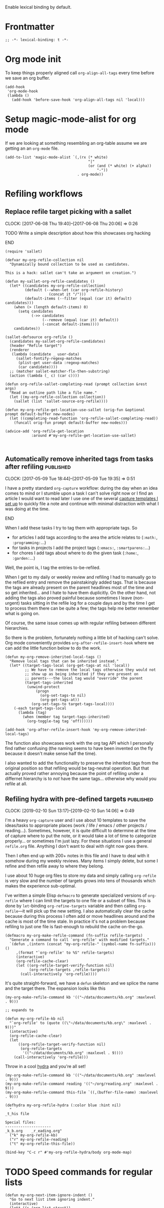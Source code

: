 #+PROPERTY: header-args:elisp :tangle org-defs-tangled.el

Enable lexical binding by default.

* Frontmatter
:PROPERTIES:
:ID:       d756e067-7421-4b86-acbe-8cf46de3d4d8
:END:

#+BEGIN_SRC elisp
;; -*- lexical-binding: t -*-
#+END_SRC

* Org mode init
:PROPERTIES:
:ID:       7acd8001-c210-4a63-86c7-73a48ecf4426
:END:

To keep things properly aligned call =org-align-all-tags= every time
before we save an org buffer.

#+BEGIN_SRC elisp
(add-hook
 'org-mode-hook
 (lambda ()
   (add-hook 'before-save-hook 'org-align-all-tags nil 'local)))
#+END_SRC

* Setup magic-mode-alist for org mode
:PROPERTIES:
:ID:       bf1fa521-7730-4d63-9f79-b8c141c6ef2e
:END:

If we are looking at something resembling an org-table assume we are
getting an an =org-mode= file.

#+BEGIN_SRC elisp
(add-to-list 'magic-mode-alist `(,(rx (* white)
                                      "|"
                                      (or (and (* white) (+ alpha))
                                          "-"))
                                 . org-mode))
#+END_SRC

* Refiling workflows
** Replace refile target picking with a sallet
:PROPERTIES:
:ID:       4b5484fb-0fcb-4ae9-89cc-19bccad8fc40
:END:
  :CLOCK:
  CLOCK: [2017-06-08 Thu 19:40]--[2017-06-08 Thu 20:06] =>  0:26
  :END:

*************** TODO Write a simple description about how this showcases org hacking
*************** END


#+BEGIN_SRC elisp
(require 'sallet)

(defvar my-org-refile-collection nil
  "Dynamically bound collection to be used as candidates.

This is a hack: sallet can't take an argument on creation.")

(defun my-sallet-org-refile-candidates ()
  (let* ((candidates my-org-refile-collection)
         (default (--when-let (car org-refile-history)
                    (concat it "/")))
         (default-items (--filter (equal (car it) default) candidates)))
    (when (> (length default-items) 0)
      (setq candidates
            (->> candidates
                 (--remove (equal (car it) default))
                 (-concat default-items))))
    candidates))

(sallet-defsource org-refile ()
  (candidates my-sallet-org-refile-candidates)
  (header "Refile target")
  (renderer
   (lambda (candidate _ user-data)
     (sallet-fontify-regexp-matches
      (plist-get user-data :regexp-matches)
      (car candidate))))
  ;; (matcher sallet-matcher-flx-then-substring)
  (action (lambda (_ c) (car c))))

(defun org-refile-sallet-completing-read (prompt collection &rest args)
  "Read an outline path like a file name."
  (let ((my-org-refile-collection collection))
    (sallet (list 'sallet-source-org-refile))))

(defun my-org-refile-get-location-use-sallet (orig-fun &optional prompt default-buffer new-nodes)
  (let ((completing-read-function 'org-refile-sallet-completing-read))
    (funcall orig-fun prompt default-buffer new-nodes)))

(advice-add 'org-refile-get-location
            :around #'my-org-refile-get-location-use-sallet)


#+END_SRC
** Automatically remove inherited tags from tasks after refiling     :published:
  CLOSED: [2017-05-09 Tue 19:12]
  :PROPERTIES:
  :BLOG_FILENAME: 2017-05-09-Automatically-remove-inherited-tags-from-tasks-after-refiling
  :PUBDATE:  [2017-05-09 Tue 19:12]
  :ID:       bf0b4a00-5b6e-4b63-9146-0fd0431818f6
  :END:
  :LOGBOOK:
  - State "DONE"       from "TODO"       [2017-05-09 Tue 19:12]
  :END:
  :CLOCK:
  CLOCK: [2017-05-09 Tue 18:44]--[2017-05-09 Tue 19:35] =>  0:51
  :END:

I have a pretty standard =org-capture= workflow: during the day when an idea comes to mind or I stumble upon a task I can't solve right now or I find an article I would want to read later I use one of the several [[https://github.com/Fuco1/.emacs.d/blob/master/files/org-defs.el#L1142][capture templates I set up]] to quickly file a note and continue with minimal distraction with what I was doing at the time.

*************** TODO change the link to templates to actual headline in the config when published :noexport:
*************** END

When I add these tasks I try to tag them with appropriate tags.  So

- for articles I add tags according to the area the article relates to (=:math:=, =:programming:=...)
- for tasks in projects I add the project tags (=:emacs:=, =:smartparens:=...)
- for chores I add tags about where to do the given task (=:home:=, =:garden:=...)

Well, the point is, I tag the entries to-be-refiled.

When I get to my daily or weekly review and refiling I had to manually go to the refiled entry and remove the painstakingly added tags.  That is because the tags are already present on the parent headlines most of the time and so get inherited... and I hate to have them duplicitly.  On the other hand, not adding the tags also proved painful because sometimes I leave (non-urgent) tasks sitting in the refile log for a couple days and by the time I get to process them there can be quite a few; the tags help me better remember what is going on.

Of course, the same issue comes up with regular refiling between different hierarchies.

So there is the problem, fortunately nothing a little bit of hacking can't solve.  Org mode conveniently provides =org-after-refile-insert-hook= where we can add the little function below to do the work.

#+BEGIN_SRC elisp
(defun my-org-remove-inherited-local-tags ()
  "Remove local tags that can be inherited instead."
  (let* ((target-tags-local (org-get-tags-at nil 'local))
         ;; We have to remove the local tags otherwise they would not
         ;; show up as being inherited if they are present on
         ;; parents---the local tag would "override" the parent
         (target-tags-inherited
          (unwind-protect
              (progn
                (org-set-tags-to nil)
                (org-get-tags-at))
            (org-set-tags-to target-tags-local))))
    (-each target-tags-local
      (lambda (tag)
        (when (member tag target-tags-inherited)
          (org-toggle-tag tag 'off))))))

(add-hook 'org-after-refile-insert-hook 'my-org-remove-inherited-local-tags)
#+END_SRC

The function also showcases work with the org tag API which I personally find rather confusing (the naming seems to have been invented on the fly because it doesn't make sense half the time).

I also wanted to add the functionality to preserve the inherited tags from the original position so that refiling would be tag-neutral operation.  But that actually proved rather annoying because the point of refiling under a differnet hierarchy is to /not/ have the same tags... otherwise why would you refile at all.
** Refiling hydra with pre-defined targets                           :published:
:PROPERTIES:
:BLOG_FILENAME: 2019-02-10-Refiling-hydra-with-pre-defined-targets
:PUBDATE:  [2019-02-10 Sun 13:52]
:ID:       e581e36d-e2a0-4353-a923-d8877e0b45f5
:END:
:LOGBOOK:
- State "DONE"       from "TODO"       [2019-02-10 Sun 13:52]
:END:
:CLOCK:
CLOCK: [2019-02-10 Sun 13:17]--[2019-02-10 Sun 14:06] =>  0:49
:END:

I'm a heavy =org-capture= user and I use about 10 templates to save the
ideas/tasks to appropriate places (work / life / emacs / other
projects / reading...).  Sometimes, however, it is quite difficult to
determine at the time of capture where to put the note, or it would
take a lot of time to categorize properly... or sometimes I'm just
lazy.  For these situations I use a general =refile.org= file.  Anything
I don't want to deal with right now goes there.

Then I often end up with 200+ notes in this file and I have to deal
with it somehow during my weekly reviews.  Many items I simply delete,
but some I refine and then refile away to where they belong.

I use about 10 huge org files to store my data and simply calling
=org-refile= is very slow and the number of targets grows into tens of
thousands which makes the experience sub-optimal.

I've written a simple Elisp =defmacro= to generate specialized versions
of =org-refile= where I can limit the targets to one file or a subset of
files.  This is done by =let=-binding =org-refine-targets= variable and
then calling =org-refile=---it will pick up the new setting.  I also
automatically clear the cache because during this process I often add
or move headlines around and the cache is most of the time stale.  In
practice it's not a problem because refiling to just one file is
fast-enough to rebuild the cache on-the-go.

#+begin_src elisp
(defmacro my-org-make-refile-command (fn-suffix refile-targets)
  "Generate a command to call `org-refile' with modified targets."
  `(defun ,(intern (concat "my-org-refile-" (symbol-name fn-suffix))) ()
     ,(format "`org-refile' to %S" refile-targets)
     (interactive)
     (org-refile-cache-clear)
     (let ((org-refile-target-verify-function nil)
           (org-refile-targets ,refile-targets))
       (call-interactively 'org-refile))))
#+end_src

It's quite straight-forward, we have a =defun= skeleton and we splice
the name and the target there.  The expansion looks like this

#+begin_src elisp :tangle no
(my-org-make-refile-command kb '(("~/data/documents/kb.org" :maxlevel . 9)))

;; expands to

(defun my-org-refile-kb nil
  "`org-refile' to (quote ((\"~/data/documents/kb.org\" :maxlevel . 9)))"
  (interactive)
  (org-refile-cache-clear)
  (let
      ((org-refile-target-verify-function nil)
       (org-refile-targets
        '(("~/data/documents/kb.org" :maxlevel . 9))))
    (call-interactively 'org-refile)))
#+end_src

Throw in a cool [[https://github.com/abo-abo/hydra][hydra]] and you're all set!

#+begin_src elisp
(my-org-make-refile-command kb '(("~/data/documents/kb.org" :maxlevel . 9)))
(my-org-make-refile-command reading '(("~/org/reading.org" :maxlevel . 9)))
(my-org-make-refile-command this-file `((,(buffer-file-name) :maxlevel . 9)))

(defhydra my-org-refile-hydra (:color blue :hint nil)
  "
_t_his file

Special files:
---------------------
_k_b.org    _r_eading.org"
  ("k" my-org-refile-kb)
  ("r" my-org-refile-reading)
  ("t" my-org-refile-this-file))

(bind-key "C-c r" #'my-org-refile-hydra/body org-mode-map)
#+end_src

* TODO Speed commands for regular lists
:PROPERTIES:
:ID:       b1258951-366e-444f-be7c-d44ee4a6f618
:END:

#+begin_src elisp
(defun my-org-next-item-ignore-indent ()
  "Go to next list item ignoring indent."
  (interactive)
  (let* ((s (org-list-struct))
         (next-item (--first (> (car it) (point)) s)))
    (if next-item
        (goto-char (car next-item))
      (error "On last item"))))

(defun my-org-previous-item-ignore-indent ()
  "Go to previous list item ignoring indent."
  (interactive)
  (let* ((s (org-list-struct))
         (prev-item (--last (< (car it) (point)) s)))
    (if prev-item
        (goto-char (car prev-item))
      (error "On first item"))))

(defun my-org-speed-command-list-activate (keys)
  "Hook for activating single-letter speed commands.
`org-speed-commands-default' specifies a minimal command set.
Use `org-speed-commands-user' for further customization."
  (when (and (bolp)
             (looking-at-p org-list-full-item-re)
             (not (org-at-heading-p)))
    (cdr (assoc keys '(
                       ("b" . org-previous-item)
                       ("f" . org-next-item)
                       ("p" . my-org-previous-item-ignore-indent)
                       ("n" . my-org-next-item-ignore-indent)
                       )))))

(add-hook 'org-speed-command-hook 'my-org-speed-command-list-activate)
#+end_src
* font-lock hacks and improvements
** Fontify done checkbox items in org-mode                           :published:
  CLOSED: [2017-05-25 Thu 00:10]
  :PROPERTIES:
  :BLOG_FILENAME: 2017-05-25-Fontify-done-checkbox-items-in-org-mode
  :ID:       0bf880d4-8975-40e4-aa19-8789bfe73ddd
  :END:
  :CLOCK:
  CLOCK: [2017-05-24 Wed 23:58]--[2017-05-25 Thu 00:25] =>  0:27
  :END:
  :LOGBOOK:
  - State "DONE"       from              [2017-05-25 Thu 00:10]
  :END:

My computer crashed over the weekend and during the re-installation I started migrating my install scripts to puppet (I had roughly 60% covered by puppet prior to that already), so I made a check list in org with all the things to not forget to include.  The list grew quite large and hard to process visually.

There is a somewhat nice feature of org mode which you can turn on using =org-fontify-done-headline= flag; if set to =t=, =DONE= headlines will be highlighted in =org-headline-done= face.  I let this face inherit from =shadow= which effectively removes these lines from my attention.

So to solve my problem naturally I would like to extend this behaviour to checkbox lists.  I don't always do them in sequence and so the gradual change from "normal" to "hidden" lines nicely illustrates the progress and makes the todo items stand out.

Just throw the following somewhere and reload the org buffers (close and reopen or toggle =fundamental-mode= then =org-mode= again).

#+BEGIN_SRC elisp
(defun my-org-fontify-done-list-item (limit)
  "Fontify a list item marked with [X] with `org-headline-done' face."
  ;; The [@number] syntax is for renumbering ordered lists.  See
  ;; https://orgmode.org/manual/Plain-Lists.html
  (when (re-search-forward
         "^[ \t]*\\(?:[-+*]\\|[0-9]+[).]\\)[ \t]+\\(\\(?:\\[@\\(?:start:\\)?[0-9]+\\][ \t]*\\)?\\[\\(?:X\\|\\([0-9]+\\)/\\2\\)\\][^\n]*\\(?:\n\\|\\'\\)\\)"
         limit
         t)
    (backward-char 1)
    (-let (((_ (&plist :parent (_ (&plist :begin)) :end)) (org-element-at-point)))
      (set-match-data (list begin end))
      (goto-char end)
      t)))

(font-lock-add-keywords
 'org-mode
 `((my-org-fontify-done-list-item 0 'org-headline-done prepend))
 'append)
#+END_SRC

Here's how it looks (list shortened for clarity):

#+BEGIN_SRC org
,*** TODO Puppet
    :CLOCK:
    CLOCK: [2017-05-21 Sun 18:00]--[2017-05-21 Sun 21:55] =>  3:55
    :END:
- [ ] cli :: Add youtube-dl
- [ ] org :: Add plantuml.jar
- [X] emacs :: Add Cask
- [ ] haskell :: Add Cabal sandbox support and build everything in sandboxes
- [ ] php :: Add Composer
- [ ] emacs :: Add EVM
- [ ] ruby :: Add RVM
- [ ] node :: Add NVM
- [ ] node :: Add NPM
- [X] linux :: Add Wine + Winetricks
- [ ] latin :: Add whitakers-words
- [ ] puppet :: Add support to install "docker" apps
- [X] setup :: Ensure download-local directory
- [ ] prog :: Install global (6.5 at least)
- [ ] linux :: Install pasystray (git)
- [ ] prog :: Install ag (0.31.0+)
- [X] cli :: Install tmux (2.0+)
- [ ] linux :: Install twmn
- [X] desktop :: Install slack (from .deb)
- [ ] cli :: Install fisher
- [X] cli ::Install ledger (from package + elisp mode from source?)
- [ ] mail :: Install isync
#+END_SRC

(Also note that the above is /not/ a screenshot, it is an embedded =org-mode= snippet in =org-mode='s =#+BEG_SRC= block.  Inception.)

I stole the regexp from [[https://github.com/hlissner/.emacs.d/blob/master/modules/lang/org/config.el][hlissner's emacs.d]] who apparently came to the same conclusion.  It's a rather nice collection of stuff so check it out, but be warned, it is /super/ idiosyncratic... which in Emacs translation basically means awesome :)

** Multiline fontification with org-emphasis-alist                   :published:
CLOSED: [2018-12-23 Sun 18:24]
:PROPERTIES:
:ID:       cce8be67-e8d8-45ab-9d02-8a8ddfdcfb40
:BLOG_FILENAME: 2018-12-23-Multiline-fontification-with-org-emphasis-alist
:PUBDATE:  [2018-12-23 Sun 18:24]
:END:
:LOGBOOK:
- State "DONE"       from "TODO"       [2018-12-23 Sun 18:24]
:END:
:CLOCK:
CLOCK: [2018-12-23 Sun 18:15]--[2018-12-23 Sun 18:24] =>  0:09
:END:

By default org mode only fontifies spans of text wrapped in emphasis
markers (customized with =org-emphasis-alist=) if they extend through at
most one newline.  This is probably a performance optimization, one
wholly unnecessary on modern hardware.

As per this [[https://emacs.stackexchange.com/questions/18101/org-mode-multi-line-emphasis-and-bold][stack overflow]] post I re-set the constant to 10 lines and
can probably even increase it if necessary.

#+BEGIN_SRC elisp
(setcar (nthcdr 4 org-emphasis-regexp-components) 10)
#+END_SRC

Before this starts to work you need to re-save =org-emphasis-alist=
through the customize interface because it is using a custom setter
=org-set-emph-re= to compute the regexpses (or, /*gulp*/, restart Emacs).

#+begin_src elisp
;; This function is the customize setter so it calls (set var val)
;; using the first and second argument.  We don't want to set anything
;; here, only run the update function (which for some strange reason
;; isn't using the passed-in values).  Since keywords can be safely
;; assigned to themselves, we just use a placeholder ¯\_(ツ)_/¯
(org-set-emph-re :ignored :ignored)
#+end_src

Here I quote the answer in case it ever gets lost:

#+BEGIN_SRC markdown
By default, org-mode allows a single newline. So if you want to be
able to add markup to text that spans more than two consecutive lines,
you'll need to modify this entry.

    (setcar (nthcdr 4 org-emphasis-regexp-components) N)

... where N is the number of newlines you want to allow.
#+END_SRC

** TODO Fontify inline source code
:PROPERTIES:
:ID:       9c2b9ec9-c6fb-454b-9ea9-f4688432696b
:END:

#+begin_src elisp
(defface my-org-inline-src-src
  '((t (:inherit org-block)))
  "")

(defface my-org-inline-src-lang
  '((t (:inherit org-block-begin-line)))
  "")

(defface my-org-inline-src-header
  '((t (:inherit org-block-begin-line)))
  "")

(defface my-org-inline-src-code
  '((t (:background "#212526")))
  "")

(defun my-org-match-inline-src-block (limit)
  (catch 'done
    (let (header-args
          code)
      (while (re-search-forward
              (rx (group "src_")
                  (group (+ alnum)))
              limit t)
        (when (looking-at-p (regexp-quote "["))
          (setq header-args
                (cons (point)
                      (progn (forward-sexp) (point)))))
        (when (looking-at-p (regexp-quote "{"))
          (setq code
                (cons (point)
                      (progn (forward-sexp) (point))))
          (when org-hide-emphasis-markers
            (add-text-properties
             (match-beginning 1)
             (match-end 1)
             '(invisible org-link)))
          (add-face-text-property
           (match-beginning 1)
           (match-end 1)
           'my-org-inline-src-src)
          (add-face-text-property
           (match-beginning 2)
           (match-end 2)
           'my-org-inline-src-lang)
          (when header-args
            (add-face-text-property
             (car header-args)
             (cdr header-args)
             'my-org-inline-src-header))
          (org-src-font-lock-fontify-block (match-string 2) (car code) (cdr code))
          (throw 'done (point)))))))
#+end_src

#+begin_src org
Elisp code src_elisp[:exports both]{(progn (+ 1 1))} {{{results(=2=)}}}.  We
export code and result

Just result please src_python[:results raw code]{return range(1, 3)}
{{{results(src_python[]{[1\, 2]})}}}

Some shell code src_bash{for f in `ls`; do echo $f; done | wc -l}
{{{results(=96=)}}}
#+end_src

** DONE Fontify broken links
CLOSED: [2021-05-29 Sat 15:55]
:PROPERTIES:
:ID:       1338944c-0be1-4292-85ab-989bc7db212f
:END:
:LOGBOOK:
- State "DONE"       from              [2021-05-29 Sat 15:55]
:END:

https://emacs.stackexchange.com/questions/38120/validate-internal-fuzzy-links-in-org-mode

Links to non-existing files will now be red with an underline.

#+begin_src elisp
(org-link-set-parameters
 "file"
 :face (lambda (path)
         (if (file-exists-p path)
             'org-link
           '(org-warning underline))))
#+end_src

* Use org-radiobutton to select an option from a list                :published:
CLOSED: [2018-03-11 Sun 15:50]
:PROPERTIES:
:BLOG_FILENAME: 2018-03-11-Use-org-radiobutton-to-select-an-option-from-a-list
:PUBDATE:  [2018-03-11 Sun 15:50]
:ID:       de293a52-8c9c-464c-8fb7-e847ca40694e
:END:
:LOGBOOK:
- State "DONE"       from              [2018-03-11 Sun 15:50]
:END:
:CLOCK:
CLOCK: [2018-03-11 Sun 15:20]--[2018-03-11 Sun 15:50] =>  0:30
:END:

#+BEGIN_SRC elisp :exports none
(use-package org-radiobutton
  :config
  (global-org-radiobutton-mode 1))
#+END_SRC

|       Date | Change                                                                                                                                                                     |
|------------+----------------------------------------------------------------------------------------------------------------------------------------------------------------------------|
| 2021-05-24 | Since =org-mode= 9.4.0 there is a built-in =org-list-checkbox-radio-mode=.  It works very similar to this package so make sure to check it out and possibly migrate your org files. |

Ever since I've come across the [[http://howardism.org/Technical/Emacs/literate-devops.html][Literate DevOps]] article I was hooked
and immediately started writing down "org notebooks" every time an
incident occured along with all the code and steps on how to fix it in
case it might happen in the future (protip: it /will/ happen again).

Recently we had some problems with webhook requests behaving weird and
so I created a little notebook to query the mongo database where we
store all the requests and some more functions (ranging from elisp to
jq to ruby) to process the results.  As you sure know, threading data
between code blocks in different languages is painless with =org-mode=
and babel.

So imagine a block like this (using [[https://github.com/krisajenkins/ob-mongo][ob-mongo]]):

#+BEGIN_SRC org
,#+NAME: query
,#+BEGIN_SRC mongo :db logs :host localhost :port 27017
db.webhookLogs.find({endpoint: "AddCustomer"}).sort({_id: -1}).limit(1)
,#+END_SRC
#+END_SRC

This gives me the most recent request to the =AddCustomer= endpoint.
The results of this block are then piped into other code blocks to
process the request, you can imagine how that looks.

Usually I run the entire app stack locally but we also have separate
staging and production environments.  So after I run the notebook on
my own local stack I want to try it out in staging.

I use [[https://github.com/rejeep/prodigy.el][prodigy]] to manage my ssh tunnels and so all I need to do is
change the port to one pointing to staging and re-run the notebook.
The problem is that I have multiple query blocks and so I have to go
and change all of the =:port= arguments.

I have solved this by creating a block that would work as a source for
the port and then reference it dynamically in the header line:

#+BEGIN_SRC org
,#+NAME: port
,#+BEGIN_SRC elisp
27017
,#+END_SRC

,#+NAME: query
,#+BEGIN_SRC mongo :db logs :host localhost :port (org-babel-ref-resolve "port")
db.webhookLogs.find({endpoint: "AddCustomer"}).sort({_id: -1}).limit(1)
,#+END_SRC
#+END_SRC

Since we can call elisp in the header I use =org-babel-ref-resolve= and
give it the name of the source block and babel will automatically
replace it with the value of the block.

This solves the problem of changing the constant at one place but as I
got to work with more environments I tended to forget what port was
what.  So I created a list above the block to remind me of the
available values:

#+BEGIN_SRC org
Use one of the following ports to operate on the given environment:

- localhost :: 27017
- staging :: 27004
- production :: 27005

,#+NAME: port
,#+BEGIN_SRC elisp
27017
,#+END_SRC

,#+NAME: query
,#+BEGIN_SRC mongo :db logs :host localhost :port (org-babel-ref-resolve "port")
db.webhookLogs.find({endpoint: "AddCustomer"}).sort({_id: -1}).limit(1)
,#+END_SRC
#+END_SRC

We can use the org mode list description syntax =foo ::= to attach a
label to each item and leave the number as the "value".

This is starting to look an awful lot like a list of choices I could
pick from.  So my thinking goes like this: let's make it a checkbox
list and then select the option by checking the option.  The trouble
there is that toggling the input would require me to un-toggle the
current one and then toggle the desired option.  Ideally, toggling one
checkbox would uncheck the other so that there is always exactly one
option selected: in other words, I wanted a radiobutton list.

After a quick google session I've found (via [[http://irreal.org/blog/?p=4644][Irreal]]) that [[http://kitchingroup.cheme.cmu.edu/blog/2015/10/05/A-checkbox-list-in-org-mode-with-one-value/][John Kitchin]]
already figured this out.  I took his code and cleaned it up a bit to
work with "modern" org mode (the post is three years old) and packaged
it as [[https://github.com/Fuco1/org-radiobutton][org-radiobutton]].

Now I have a nice menu I can go to and with a single =C-c C-c= on the
option I want I can select the environment where to run the notebook.
Org mode is so cool!

#+BEGIN_SRC org
Check one of the following ports to operate on the given environment:

,#+attr_org: :radio
,#+NAME: port
- [ ] localhost :: 27017
- [X] staging :: 27004
- [ ] production :: 27005

,#+NAME: query
,#+BEGIN_SRC mongo :db logs :host localhost :port (org-radiobutton-value "port")
db.webhookLogs.find({endpoint: "AddCustomer"}).sort({_id: -1}).limit(1)
,#+END_SRC
#+END_SRC

I'm going over all of my notebooks converting all the ugly option
hacks to this setup and it is so damn pleasing! :D

* Org protocol
** Maximize the org-capture buffer                                   :published:
  CLOSED: [2017-09-02 Sat 22:02]
  :PROPERTIES:
  :BLOG_FILENAME: 2017-09-02-Maximize-the-org-capture-buffer
  :PUBDATE:  [2017-09-02 Sat 22:02]
  :END:
  :LOGBOOK:
  - State "DONE"       from              [2017-09-02 Sat 22:02]
  :END:
  :CLOCK:
  CLOCK: [2017-09-02 Sat 21:00]--[2017-09-02 Sat 22:02] =>  1:02
  :END:
I'm a heavy user of =org-capture= and one behaviour of it always annoyed me:  instead of having the capture popup take the whole screen, it opens a new window.  This window is often small and somewhat inconvenient.  I like to do one thing at a time and so when I'm filing a note or capturing an idea I want to see only the capture buffer and no other distractions.  As we all know distractions kill flow and so we should always find ways to get all the nonsense out of the way.

Recently I've started using [[https://github.com/sprig/org-capture-extension][this awesome extension]] to capture web content from firefox (works with chrome too).  I've tweaked the protocol handler to not only invoke =emacsclient "%u"= but also set some frame properties for later.

Here's the bash script I use as the handler

#+BEGIN_SRC sh
#!/bin/bash
emacsclient -c -F '((name . "org-protocol-capture"))' "$@"
#+END_SRC

The =-F= option sets the frame parameters with the specified alist.  Here I only set the name to ="org-protocol-capture"= I make sure to open new frame with =-c=.

Org capture provides several hooks we can use to tweak the default behaviour.

First, we make sure the capture buffer window takes the whole frame.  To do this, we first save the current window configuration and then delete all other windows on entering the =org-capture-mode=.  Unfortunately there is no "before anything happens" hook so we use a before advice instead.


#+NAME: org-protocol-before
#+BEGIN_SRC elisp :tangle no
(defvar my-org-capture-before-config nil
  "Window configuration before `org-capture'.")

(defadvice org-capture (before save-config activate)
  "Save the window configuration before `org-capture'."
  (setq my-org-capture-before-config (current-window-configuration)))

(add-hook 'org-capture-mode-hook 'delete-other-windows)
#+END_SRC

Next, after we finish the capture work flow (either with success or cancellation) we restore the window configuration saved previously.

Finally, let's make sure that after we refile the captured content the frame which was possibly created (if capture was invoked with =org-protocol=) closes itself automatically.  This keeps us in the flow and keeps the distraction of killing the frame manually away.  We use the frame name to decide if we wish to kill the frame or not (this is the =-F= argument from above).


#+NAME: org-protocol-capture-cleanup
#+BEGIN_SRC elisp :tangle no
(defun my-org-capture-cleanup ()
  "Clean up the frame created while capturing via org-protocol."
  ;; In case we run capture from emacs itself and not an external app,
  ;; we want to restore the old window config
  (when my-org-capture-before-config
    (set-window-configuration my-org-capture-before-config))
  (-when-let ((&alist 'name name) (frame-parameters))
    (when (equal name "org-protocol-capture")
      (delete-frame))))

(add-hook 'org-capture-after-finalize-hook 'my-org-capture-cleanup)
#+END_SRC

With these tweaks the whole capture experience is much more streamlined for me.  When I invoke capture from anywhere (Emacs or via =org-protocol=), I get a full screen frame/window where I can quickly jot my thoughts.  After I'm finished everything restores itself to the previous state and I can continue with whatever task I was consumed prior to the capture process.

** Final code
:PROPERTIES:
:ID:       3d284389-7790-4f31-9af7-309cda1de09c
:END:

#+BEGIN_SRC elisp :noweb yes
(use-package org-protocol
  :config
  (progn

    <<org-protocol-before>>

    <<org-protocol-capture-cleanup>>

    (use-package async)
    (defun my-org-protocol-save-youtube (info)
      (let* ((parts (org-protocol-split-data info t org-protocol-data-separator))
             (link (car parts)))
        (save-window-excursion
          (async-start-process "ydown" "ydown" nil link)
          (message "Youtube download started: %s" link)
          nil)))

    (push '("save-youtube"
            :protocol "save-youtube"
            :function my-org-protocol-save-youtube
            :kill-client nil)
          org-protocol-protocol-alist)))
#+END_SRC

* Logging
** Use the input method from original org buffer in log note buffer  :published:
CLOSED: [2019-01-23 Wed 08:46]
:PROPERTIES:
:BLOG_FILENAME: 2019-01-23-Use-the-input-method-from-original-org-buffer-in-log-note-buffer
:PUBDATE:  [2019-01-23 Wed 08:46]
:ID:       6b7f110b-7fb4-4ef1-a1ce-14a86c86b920
:END:
:LOGBOOK:
- State "DONE"       from              [2019-01-23 Wed 08:46]
:END:
:CLOCK:
CLOCK: [2019-01-23 Wed 08:26]--[2019-01-23 Wed 08:45] =>  0:19
:END:

On switching various TODO states I've set up org mode to pop a buffer
for [[https://orgmode.org/manual/Tracking-TODO-state-changes.html][attaching a quick note or explanation]].  You can do this also for
refiling, clocking in or out, rescheduling and so on.

I don't use these logs very often in a review or retrospective but it
helped me a bunch of times to figure out the circumstances of my past
actions (e.g. rescheduling, postponing work etc.) so I find it worth
to spend 30 seconds jotting down a simple note as opposed to then
trying to figure out everything from scratch for hours.

Especially useful for when you are not meeting client's
deadlines. Papertrail is good!

Also being a daily journalist and somewhat obsessive about tracking my
life my settings here are pretty aggressive.

One thing that buggs me is, being not a native English speaker, is
that when =org-mode= pops the note buffer its input method resets to
English.  Given the fact that the past and current org maintainers
also don't speak English as a first language kind of led me to expect
there to be some setting to inherit the input method of the original
buffer[fn:26c3f46c2efdf:And really, 99% of the time, when you say "I'm
going to write an org-extension", it already is in core.].  Sadly, I
couldn't find it, so I decided to "roll my own".

Now here comes the part that blew my mind... I've realized I wrote the
whole code in under 2 minutes... where simply trying to read the
manual and search the code would easily take more
time[fn:142441a39bad1e6a:This is not the greatest engineering and you
should almost always prefer a well-tested lib over your own... on the
other hand, being a pragmatic professional, I value my time over code
purity].  This is the nice feature of being an Emacs power-user.  I
wrote the code on the first try, registered it in a hook which name
I've guessed and it all worked flawlessly.  Nice!

#+BEGIN_SRC elisp
(defun my-org-inherit-input-method ()
  "Set the input method of this buffer to that of original's buffer."
  (let* ((note-buffer (marker-buffer org-log-note-marker))
         (im (with-current-buffer note-buffer
               current-input-method)))
    (set-input-method im)))

(add-hook 'org-log-buffer-setup-hook 'my-org-inherit-input-method)
#+END_SRC

Of course, I've spent thousands of hours learning Elisp, so I'm not
sure where or when the time/productivity curves actually crossed.

* TODO Goals, journaling and progress tracking with org-mode
:PROPERTIES:
:ID:       ce89e3ef-dddb-4f31-8f11-f3cc0f89d64a
:END:

This is a very long post and it probably won't make sense to every one
at first read.  I will appreciate any feedback to make it more
understandable.  This is something I've been thinking about for a long
time and I feel it might help people so I want to make sure things
make sense.

Ok, now let's get to it!

Org mode is a fantastic tool for making notes, writing journals,
keeping goals and habits in check, tracking progress.  I am very
impressed with what can be done out of the box but as usual my
workflows are a bit more idiosyncratic and since Emacs and org mode
are so easy to extend I have added a bunch of arguably cool features
to make my life easier.

I keep a daily journal and one of the things I try to do there is to
keep track of my activities, habits and progress.  I also have a
review every week, month and year to summarize the progress on a
higher level to make the long-term changes more apparent and to enable
me to orient myself properly in where I am in relation to where I want
to be (which is very hard to do on a daily basis).

When I started things were a bit unstructured and quickly the "free
form" tracking became chaotic and difficult to review.  I'm a
scientist and I need hard data!

These days I still track my progress through my journal entries and
reviews but they now have more structure.  All my goals are kept in a
separate file, let's call it =goals.org=.  This file contains four
top-level headlines:

- Daily
- Monthly
- Quarterly
- Yearly

The Monthly, Quarterly and Yearly headlines contain the respective
time intervals as subtrees.  So the /Monthly/ heading would have a
structure like this:

#+BEGIN_SRC org
,* Monthly
,** 2018
,*** DONE January
,*** DONE February
,*** DONE March
,*** TODO April
#+END_SRC

The yearly would contain just the years and the quarterly years and
quarters. Each /interval/ (month/quarter/year) then contains the
specific goals for that period of time.

The /Daily/ goals are just random things I like to do for a specific
period of time or to be reminded and tracked daily forever.  There is
no substructure and every task or habit or property has its own
heading.

Let's say my goal for April 2018 is to read three books.  I would
create an entry like this:

#+BEGIN_SRC org
,* Monthly
,** 2018
,*** TODO April
,**** TODO Read three books
:PROPERTIES:
:GOAL_NUMBER_OF_BOOKS: 3
:END:
- goal :: read three books
- how :: read the first one, then the second one, then third one
- measure :: number of books

Here I can include more detailed description of how to do it and why
and what is the benefit and so on.
#+END_SRC

Every goal has these three item lists at the top of it: /goal/, /how/ and
/measure/ which are short summaries of:

- goal :: what to do
- how ::  how to do it
- measure ::  what is the measurable quality of the goal that I will track and how

Further, these goals can have any number of properties prefixed with
=GOAL_= with any value.  These serve as reminders of where I want to get
and also to enable long term tracking via [[id:43ab2860-7df5-4e3b-ba92-8cab877b90d1][org tables]] which I
auto-generate from this metadata.

** Tracking daily progress
:PROPERTIES:
:ID:       715a3b1b-07ed-4dff-9fce-5020ec817f82
:END:

I like to have a bit of a structure in my journaling and for some time
I used a template that I copied into the entry every day from another
file.  This quickly got annoying so I created an automated mechanism
for creating, updating and gathering templates directly from the goals
themselves.

First, define the file where the templates will be stored.  Since I
store them along the goals I specify my goal file.

#+BEGIN_SRC elisp
;; TODO: allow more than one file?
(defvar my-org-goal-templates-file "~/data/documents/goals.org.gpg"
  "File where we keep track of goals and the templates.")
#+END_SRC

The next configuration variable specifies the intervals for which we
would like to insert the templates.  I use these four but you can add
any number of others.  The words have no significance and are simply a
convention.

#+BEGIN_SRC elisp
;; TODO: gather these from the buffer dynamically?
(defvar my-org-goal-templates-intervals '(
                                          "daily"
                                          "weekly"
                                          "monthly"
                                          "yearly"
                                          )
  "Intervals used in templates.")
#+END_SRC

Every time I add a goal and I want to keep track of it in my journal
entries I also add a template to its entry which can then be
automatically inserted to the journal entries.  If there are multiple
templates for a given interval they are all concatenated and inserted
at the same time.  This way I can keep the templates at the tasks
where they make sense in context and collect them all with a bit of
elisp before I want to insert them.

A template is simply an org src block with a =#+NAME= marker starting
with =template-= followed by one of the intervals from
=my-org-goal-templates-intervals= optionally followed by anything.  The
labels do not have to be unique.

Let's say I want to keep track of one cool thing I did every day.  I
would create a task under the /Daily/ goals like this:

#+NAME: tracking-cool-thing
#+BEGIN_SRC org
,* Daily
,** Keep track of one cool thing

Every day I do so many awesome things that it's hard to pick just one.
Let's try to pick one anyway.

,#+NAME: template-daily-track-cool-thing
,#+BEGIN_SRC org
- cool thing :: I did this cool thing today:
  - <fill>
,#+END_SRC
#+END_SRC

The templates are only gathered from tasks which are not marked with
any =done= keyword.  You can put a =TODO= or nothing there and they will
be considered.  It works this way because when I want to stop tracking
something I can simply mark it as done or failed or stopped and the
template will no longer be considered when we collect them.

#+BEGIN_SRC elisp
(defun my-org-get-goal-templates (interval)
  "Find all the templates for the INTERVAL and insert at point.

Only collect the templates from tasks marked with a todo keyword
or nothing, but not from done tasks."
  (interactive (list (completing-read "Type: " my-org-goal-templates-intervals)))
  (let (templates)
    (with-current-buffer (find-file-noselect my-org-goal-templates-file)
      (org-element-map (org-element-parse-buffer) 'src-block
        (lambda (template)
          (-when-let (name (org-element-property :name template))
            (when (and (string-prefix-p (concat "template-" interval) name)
                       (save-excursion
                         (goto-char (org-element-property :begin template))
                         (or (org-entry-is-todo-p)
                             (not (org-get-todo-state)))))
              (push template templates))))))
    (insert
     ":PROGRESS:\n"
     (mapconcat (lambda (template)
                  (org-element-property :value template))
                (nreverse templates) "")
     ":END:")))
#+END_SRC

When I'm adding a daily journal entry I call =my-org-get-goal-templates=
with the interval =daily=.  This gathers all the daily templates from
all the goals and inserts them concatenated at point.  The templates
can contain any org markup not just list items or checkboxes but
that's what I use most.  I then follow the instructions in the
templates and fill in the appropriate data.

There is nothing stopping us from adding daily templates to monthly or
yearly goals.  It actually does not matter where the template is in
the file.  The position of the template is irrelevant.  Also each task
can have as many templates as you want and even have templates with
different intervals.

** Monthly reviews and summarizing daily progress.
:PROPERTIES:
:ID:       5d973f59-4bd2-4d49-963c-8984d3919027
:END:

During the monthly reviews I like to summarize everything that
happened in the previous month on several fronts: financially, at
work, cool events I attended, progress towards my goals and so on.

To facilitate this I pull data from the daily review and quickly skim
them before writing a summary.

Let's get back to the daily tracking of a cool thing I did.  I might
want to highlight the coolest one in my monthly review.  I can add a
monthly interval template for the monthly review:

#+BEGIN_SRC org :noweb yes
<<tracking-cool-thing>>

At the end of the month, I would like to highlight the coolest thing I
did in the entire month.

,#+NAME: template-monthly-track-cool-thing
,#+BEGIN_SRC org
- cool thing :: This is the coolest thing I did in the last month:
  - <date>: <fill>
,#+END_SRC
#+END_SRC

Now I can go back to all the daily entries and look at each one, pick
the coolest and put it in the monthly review entry.  But that's going
to be a lot of work!  Wouldn't it be easier if I could extract just
the cool thing items and view them aggregated in a separate buffer?

That's what I can do with the function =my-org-get-items-summary=.  As
you might have noticed I prefix every item with a tag (that is the
part separated from the body by =::=).  I can then ask for all the items
with this tag and gather them in a separate buffer for review.

#+BEGIN_SRC elisp
(defun my-org-get-items-summary (tag)
  "Find all list items with TAG and aggregate them into a review buffer."
  ;; TODO: gather the tags dynamically?
  (interactive (list (read-from-minibuffer "tag: ")))
  (let (items)
    (org-element-map (org-element-parse-buffer) 'item
      (lambda (item)
        (-when-let (item-name (car (org-element-property :tag item)))
          (when (equal (downcase tag) (downcase item-name))
            (push item items)))))
    (let ((original-buffer (current-buffer)))
      (with-current-buffer (get-buffer-create "*org journal task summary*")
        (erase-buffer)
        (-each items
          (lambda (item)
            (insert
             (with-current-buffer original-buffer
               (buffer-substring
                (org-element-property :begin item)
                (org-element-property :end item))))))
        (org-mode)
        (pop-to-buffer-same-window (current-buffer))))))
#+END_SRC

By default this pulls all the items with that given tag from the
entire buffer.  But because I keep the journal as a date tree, meaning
a hierarchy of years, months and days I can narrow to the specific
subtree I want to review and then the function will only work on this
interval.  So for the monthly review I will narrow to subtree (with
=C-x n S=) of that particular month and then call
=my-org-get-items-summary.=

A side note: this is also one of the reasons I usually keep everything
in just one org file: it allows for all these cool tricks which would
be just a lot more difficult if I kept things in separate files.  Many
people do that but I have never found an advantage and only see
disadvantages.  With all the search and filtering and querying
capabilities of org mode navigating a single file seems to me very
painless and convenient. Now, to be fair, I do split my files somewhat
because having a 220000 line buffer (that's roughly the extend of all
my =org-mode= notes) is not something Emacs can handle yet.  But I only
do this because Emacs limits me so and not on any philosophical
grounds.

The resulting buffer might look something like this:

#+BEGIN_SRC org
- cool thing :: I did this cool thing today:
  - I rescued a cat from a burning building
- cool thing :: I did this cool thing today:
  - I run into an old friend and grabbed a beer with him
...
#+END_SRC

All the noise is removed and only the single thing remains.  It's
important to keep the tags unique otherwise entries might get mixed
up.  I haven't found this to be very limiting as it's not that
difficult coming up with unique labels for things I am tracking.

** Track long term progress with an org table
:PROPERTIES:
:ID:       43ab2860-7df5-4e3b-ba92-8cab877b90d1
:END:

#+BEGIN_SRC elisp
(defun my-org-goal-progress-table ()
  "Make a goal table for the current headline.

Collect all the properties prefixed with GOAL_ in a table for
periodical tracking."
  (interactive)
  (let ((goal-props (--filter
                     (string-prefix-p "GOAL_" (car it))
                     (org-entry-properties))))
    (insert (format
             "| Date | %s |
|-
|
|-
| | %s |
"
             (mapconcat (lambda (goal)
                          (mapconcat 's-capitalize
                                     (cdr (split-string (car goal) "_"))
                                     " "))
                        goal-props
                        " | ")
             (mapconcat 'cdr goal-props " | ")))))
#+END_SRC

You can update the table daily, weekly or monthly (or in any interval
really).  You can use babel and a bit of =R= magic to generate graphs
and plots and all sorts of other useful things.  Remember kids, data
is awesome!

* TODO Continous clocking
:PROPERTIES:
:ID:       417cb45f-0bbc-4913-936d-0eb22e0e859a
:END:

*************** TODO Write some description about the workflow here
*************** END


#+BEGIN_SRC elisp
(defvar my-org-keep-clock-running nil
  "If non-nil, we are punched-in.

This is not a setting but a state tracking variable.

While punched-in, any idle time is automatically collected on
`my-org-idle-task'.  In other words, after clocking out the idle
task is automatically clocked-in.")

(defun my-org-punch-in ()
  "Start continuous clocking and set the default task to the
selected task.  If no task is selected set the Organization task
as the default task."
  (interactive)
  (setq my-org-keep-clock-running t)
  (my-org-clock-in-idle-task))

(defun my-org-punch-out ()
  (interactive)
  (setq my-org-keep-clock-running nil)
  (when (org-clock-is-active)
    (org-clock-out)))

(defcustom my-org-idle-task nil
  "Id of the idle task."
  :type 'string)

(defun my-org-clock-in-idle-task ()
  (interactive)
  (org-with-point-at (org-id-find my-org-idle-task 'marker)
    (org-clock-in)))

(defun my-org-clock-out-maybe ()
  (when (and my-org-keep-clock-running
             (not org-clock-clocking-in)
             (not org-clock-resolving-clocks-due-to-idleness))
    (my-org-clock-in-idle-task)))

(add-hook 'org-clock-out-hook 'my-org-clock-out-maybe 'append)
#+END_SRC

* Org mode and google calendar sync                                  :published:
:PROPERTIES:
:BLOG_FILENAME: 2019-02-02-Org-mode-and-google-calendar-sync
:PUBDATE:  [2019-02-02 Sat 13:54]
:ID:       44b75f55-7830-4338-8a40-446a2646eda7
:END:
:LOGBOOK:
- State "DONE"       from              [2019-02-02 Sat 13:54]
:END:
:CLOCK:
CLOCK: [2019-02-02 Sat 13:38]--[2019-02-02 Sat 13:53] =>  0:15
:END:

As a contractor working for multiple clients I juggle many projects
and meetings all the time.  Fortunately for me, there is [[https://orgmode.org/][orgmode]].
Unfortunately, my clients have not yet learned to appreciate its
merits.  Fortunately though, they all use the GSuite platform from
Google, which means agendas are planned in Google Calendars.

So I finally bit the bullet and decided to integrate Google Calendar
into my org agenda.  I didn't have to go a long way before finding
[[https://github.com/kidd/org-gcal.el][org-gcal.el]].

My setup is taken mostly from [[https://cestlaz.github.io/posts/using-emacs-26-gcal/][Using Emacs - 26 - Google Calendar, Org
Agenda]] by the amazing Mike Zamansky.  One difference from Mike's setup
is that I'm using a single-way sync only, that is I only fetch from
google calendar and do not publish anything.

The reason is that I use multiple calendars (I basically have a google
account at every company I work for plus a personal calendar) and the
workflow with events and inviting myself from one calendar to another
as attendees is too complex and fragile to trust some automated tool.
And I can not afford my calendars to break.

#+NAME: gcal-secret
#+BEGIN_SRC text :exports none
U5Bt-J2y7Vm69dEcRNkBLapE
#+END_SRC

#+BEGIN_SRC elisp :noweb no-export
(use-package org-gcal
  :straight t
  :disabled t
  :after org
  :config
  (setq org-gcal-client-id "781554523097-ocjovnfpqgtpoc4qv7ubr8c679t96bv7.apps.googleusercontent.com"
        org-gcal-client-secret "<<gcal-secret>>"
        org-gcal-file-alist
        '(
          ("matus.goljer@gmail.com" . "~/org/gcal-p.org")
          ("goljer@logio.cz" . "~/org/gcal-l.org")
          )
        org-gcal-header-alist
        '(
          ("matus.goljer@gmail.com" . "#+PROPERTY: TIMELINE_FACE \"#729fcf\"\n")
          ("goljer@logio.cz" . "#+PROPERTY: TIMELINE_FACE \"#8ae234\"\n")
          )
        org-gcal-auto-archive nil
        org-gcal-notify-p nil)

  (defun my-org-gcal-fetch ()
    (ignore-errors (org-gcal-fetch)))

  (add-hook 'org-agenda-mode-hook 'my-org-gcal-fetch)
  (add-hook 'org-capture-after-finalize-hook 'my-org-gcal-fetch))


#+END_SRC

I'm also using [[https://github.com/Fuco1/org-timeline][org-timeline]] so I add some extra header arguments to
the generated file to add a different color to the Google Calendar
entries.

* Org agenda
** TODO Fontify agenda items based on category
:PROPERTIES:
:ID:       d2d0317b-32fe-45e4-a84a-6dc5ce679c6f
:END:
#+begin_src elisp
(defun my-org-agenda-shadow-gcal ()
  (save-excursion
    (goto-char (point-min))
    (while (re-search-forward "^  gcal-p:.*$" nil t)
      (add-face-text-property
       (match-beginning 0) (match-end 0) '(:foreground "#729fcf"))))
  (save-excursion
    (goto-char (point-min))
    (while (re-search-forward "^  gcal-l:.*$" nil t)
      (add-face-text-property
       (match-beginning 0) (match-end 0) '(:foreground "#8ae234"))))
  (save-excursion
    (goto-char (point-min))
    (while (re-search-forward "^  gcal-s:.*$" nil t)
      (add-face-text-property
       (match-beginning 0) (match-end 0) '(:foreground "#ff4b4b")))))

(add-hook 'org-agenda-finalize-hook #'my-org-agenda-shadow-gcal 'append)
#+end_src
** Make agenda clockreport respect =org-extend-today-until=            :published:
CLOSED: [2019-01-03 Thu 20:49]
:PROPERTIES:
:BLOG_FILENAME: 2019-01-03-Make-agenda-clockreport-respect-=org-extend-today-until=
:PUBDATE:  [2019-01-03 Thu 20:49]
:ID:       3199475c-2369-4cc3-b9da-9f104c6c2d16
:END:
:LOGBOOK:
- State "DONE"       from              [2019-01-03 Thu 20:49]
:END:
:CLOCK:
CLOCK: [2019-01-03 Thu 20:36]--[2019-01-03 Thu 20:49] =>  0:13
:END:

There's a cool but little known [[https://orgmode.org/][org-mode]] setting for all the the night
owls out there called =org-extend-today-until=.  It does quite what you
would expect: you can tell org-mode when your "logical" midnight is.
For me, I rarely go to sleep before 12 pm so I set it to 4 am just to
be sure.  This way even if it's already 0:15 and I refresh the agenda
view it still displays "yesterday".

The trouble is that not a lot of org mode actually respects this
setting, so far the only things mentioned in the docstring are the
agenda day switch and something related to reading dates from the user
(I think through =C-c .=) but I can't see any difference in that.  If
you are using the org modeline and summary clock for today's time
spent on a task this will also only count contributions from the
specified hour which is nice.  There is probably more but I haven't
noticed yet.

Since I'm an =org-agenda-clockreport-mode= I want to have that
consistent with the modeline information.  However it goes through
entirely different machinery and so the easiest extension point is
simply put an advice on the function which collects the data
(=org-clock-get-table-data=) and in case we are working in the agenda
scope adjust the =:tstart= and =:tend= properties to respect
=org-extend-today-until=.

#+BEGIN_SRC elisp
(defun my-convert-org-today-to-timestamp (ts)
  "Convert TS to timestamp.

TS is an absolute number of days since 0001-12-31bce

The timestamp returned is in the format YYYY-MM-DD hh:mm.  The
hour is adjusted according to `org-extend-today-until'."
  (let ((ts-greg (calendar-gregorian-from-absolute ts)))
    (format "%4d-%02d-%02d %02d:00"
            (nth 2 ts-greg)
            (car ts-greg)
            (nth 1 ts-greg)
            org-extend-today-until)))

(defun my-org-clock-get-table-data-adjust-start (origfun file params)
  "Adjust the start and end arguments to respect `org-extend-today-until'."
  (when (and (eq (plist-get params :scope) 'agenda)
             (integerp (plist-get params :tstart)))
    (let ((ts (my-convert-org-today-to-timestamp (plist-get params :tstart)))
          (te (my-convert-org-today-to-timestamp (plist-get params :tend))))
      (setq params (plist-put params :tstart ts))
      (setq params (plist-put params :tend te))))
  (funcall origfun file params))

(advice-add 'org-clock-get-table-data :around #'my-org-clock-get-table-data-adjust-start)
#+END_SRC

Recently I've been adding some nice improvements to my [[https://github.com/Fuco1/org-timeline][org-timeline]]
package which draws a visual representation of all the
scheduled/clocked items (see README for visuals).  I'll make sure it
respects this setting as well.  So far I've instinctively set it to
start drawing at 5:00.

** Restrict agenda to multiple subtrees                              :published:
:PROPERTIES:
:ID:       1dd5bf4b-b3d7-4a48-8c89-55a083ba32f8
:BLOG_FILENAME: 2021-05-29-Restrict-agenda-to-multiple-subtrees
:PUBDATE:  [2021-05-29 Sat 15:09]
:END:
:LOGBOOK:
- State "DONE"       from              [2021-05-29 Sat 15:09]
:END:

The function =org-agenda-set-restriction-lock= is very useful for
speeding up agenda when working on a specific project (implemented as
a file or an Orgmode subtree).  Personally, I use two agenda views,
one "quick" with 5 simple sections and one "full" with 10 rather
complicated sections.

The quick one lists all the actionable tasks, all the stuck tasks or
notes that need to be processed and refiled.  The full one lists all
the tasks from the project, including hierarchical project
dependencies, tasks on hold, bugs, waiting tasks and so on.  The full
view takes a lot more processing power and is not useful maybe 80% of
the time when I simply want to find work to do next.

For the times when I want to get a complete overview over a project
and do some light management or planning, I use the full agenda view.

One thing that kept bothering me was that the only option was to
restrict to a file or a subtree, but nothing in
between[fn:5e46d60f36b26ee:While it is possible to restrict to a
region from the org-agenda speed dial, I find it quite impractical and
prefer to do the restrictions from the project's buffer], such as a
region spanning multiple subtrees.  Since I'm not a huge fan of
nesting headers just for the sake of nesting (flatter structures and
[[https://github.com/Fuco1/org-node-graph][graphs]] are much nicer for organization).

Luckily, the function =org-agenda-set-restriction-lock= is fairly
hackable.  It uses overlays and markers for managing the restriction,
so all we need to do is grab the current active region's bounds and
set the org variables appropriately.

#+begin_src elisp
(defun my-org-agenda-set-restriction-lock (orig-fun &optional type)
  (if (not (use-region-p))
      ;; unless a region is active, use the original function for
      ;; cancel/file/subtree
      (funcall orig-fun type)
    ;; here we do approximately the same as subtree except find the
    ;; beginning of subtree at region's beginning and end of subtree
    ;; at region's end (could span multiple subtrees)
    (setq org-agenda-restrict (current-buffer))
    ;; use 'my-region to avoid potential future conflict
    (setq org-agenda-overriding-restriction 'my-region)
    (put 'org-agenda-files 'org-restrict
         (list (buffer-file-name (buffer-base-buffer))))
    (let ((beg (region-beginning))
          (end (region-end)))
      (save-excursion
        (goto-char beg)
        (org-back-to-heading t)
        (setq beg (point)))
      (save-excursion
        (goto-char end)
        (org-end-of-subtree t t)
        (setq end (point)))
      (move-overlay org-agenda-restriction-lock-overlay
                    beg
                    (if org-agenda-restriction-lock-highlight-subtree
                        end
                      (point-at-eol)))
      (move-marker org-agenda-restrict-begin beg)
      (move-marker org-agenda-restrict-end end))
    (message "Locking agenda restriction to region")
    (org-agenda-maybe-redo)))

(advice-add 'org-agenda-set-restriction-lock :around #'my-org-agenda-set-restriction-lock)
#+end_src


* Backmatter
:PROPERTIES:
:ID:       3a57a7e4-9c02-415b-be4c-3a55b907d0f1
:END:

#+BEGIN_SRC elisp
(provide 'org-defs-tangled)
#+END_SRC

